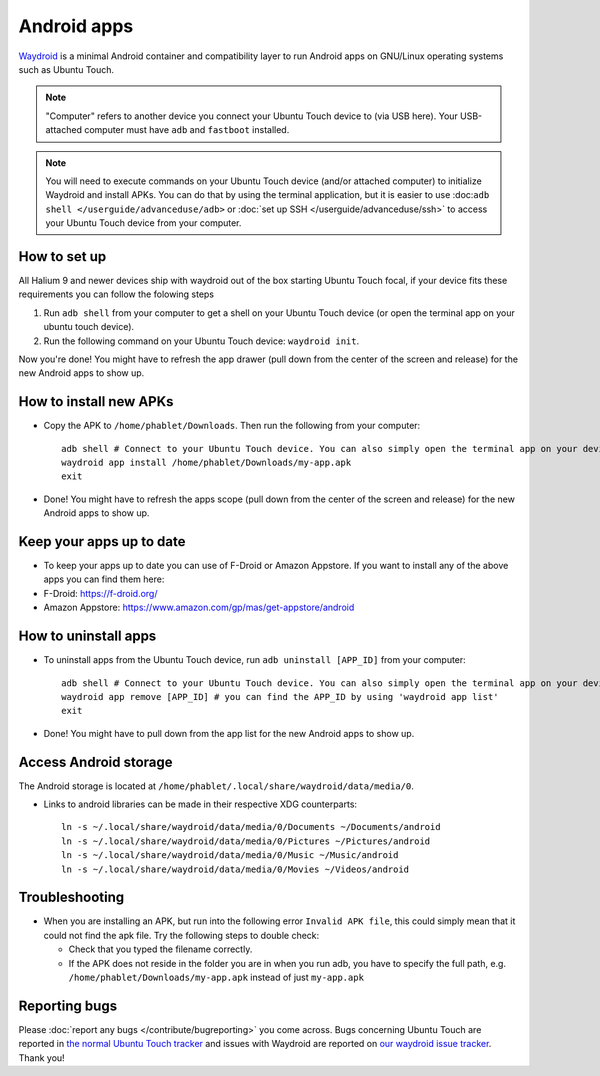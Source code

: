 Android apps
========================

`Waydroid <https://waydro.id>`_ is a minimal Android container and compatibility layer to run Android apps on GNU/Linux operating systems such as Ubuntu Touch.

.. note::
    "Computer" refers to another device you connect your Ubuntu Touch device to (via USB here).
    Your USB-attached computer must have ``adb`` and ``fastboot`` installed.

.. note::
    You will need to execute commands on your Ubuntu Touch device (and/or attached computer) to initialize Waydroid and install APKs.
    You can do that by using the terminal application, but it is easier to use :doc:``adb shell </userguide/advanceduse/adb>`` or :doc:`set up SSH </userguide/advanceduse/ssh>` to access your Ubuntu Touch device from your computer.


How to set up
-------------

All Halium 9 and newer devices ship with waydroid out of the box starting Ubuntu Touch focal, if your device fits these requirements you can follow the folowing steps

#. Run ``adb shell`` from your computer to get a shell on your Ubuntu Touch device (or open the terminal app on your ubuntu touch device).
#. Run the following command on your Ubuntu Touch device: ``waydroid init``.

Now you're done! You might have to refresh the app drawer (pull down from the center of the screen and release) for the new Android apps to show up.

How to install new APKs
-----------------------

- Copy the APK to ``/home/phablet/Downloads``. Then run the following from your computer::

    adb shell # Connect to your Ubuntu Touch device. You can also simply open the terminal app on your device.
    waydroid app install /home/phablet/Downloads/my-app.apk
    exit

- Done! You might have to refresh the apps scope (pull down from the center of the screen and release) for the new Android apps to show up.

Keep your apps up to date
-------------------------

- To keep your apps up to date you can use of F-Droid or Amazon Appstore. If you want to install any of the above apps you can find them here:

- F-Droid: https://f-droid.org/
- Amazon Appstore: https://www.amazon.com/gp/mas/get-appstore/android

How to uninstall apps
---------------------

- To uninstall apps from the Ubuntu Touch device, run ``adb uninstall [APP_ID]`` from your computer::

    adb shell # Connect to your Ubuntu Touch device. You can also simply open the terminal app on your device.
    waydroid app remove [APP_ID] # you can find the APP_ID by using 'waydroid app list'
    exit

- Done! You might have to pull down from the app list for the new Android apps to show up.

Access Android storage
----------------------

The Android storage is located at ``/home/phablet/.local/share/waydroid/data/media/0``.

- Links to android libraries can be made in their respective XDG counterparts::

    ln -s ~/.local/share/waydroid/data/media/0/Documents ~/Documents/android
    ln -s ~/.local/share/waydroid/data/media/0/Pictures ~/Pictures/android
    ln -s ~/.local/share/waydroid/data/media/0/Music ~/Music/android
    ln -s ~/.local/share/waydroid/data/media/0/Movies ~/Videos/android


Troubleshooting
---------------

- When you are installing an APK, but run into the following error ``Invalid APK file``, this could simply mean that it could not find the apk file.
  Try the following steps to double check:

  - Check that you typed the filename correctly.
  - If the APK does not reside in the folder you are in when you run adb, you have to specify the full path, e.g. ``/home/phablet/Downloads/my-app.apk`` instead of just ``my-app.apk``


Reporting bugs
--------------

Please :doc:`report any bugs </contribute/bugreporting>` you come across. Bugs concerning Ubuntu Touch are reported in `the normal Ubuntu Touch tracker <https://github.com/ubports/ubuntu-touch/issues>`_ and issues with Waydroid are reported on `our waydroid issue tracker <https://gitlab.com/ubports/development/core/packaging/waydroid/-/issues>`_. Thank you!
